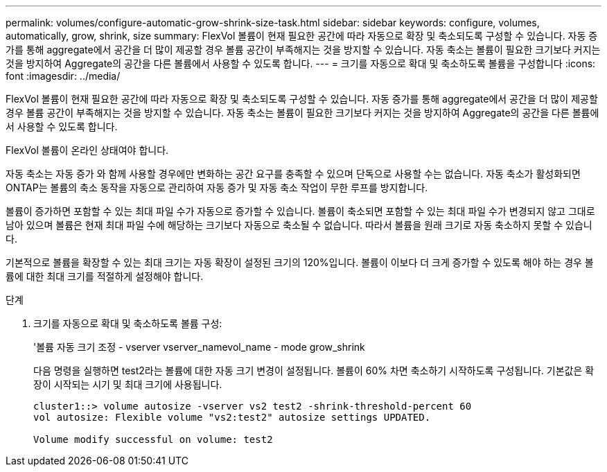 ---
permalink: volumes/configure-automatic-grow-shrink-size-task.html 
sidebar: sidebar 
keywords: configure, volumes, automatically, grow, shrink, size 
summary: FlexVol 볼륨이 현재 필요한 공간에 따라 자동으로 확장 및 축소되도록 구성할 수 있습니다. 자동 증가를 통해 aggregate에서 공간을 더 많이 제공할 경우 볼륨 공간이 부족해지는 것을 방지할 수 있습니다. 자동 축소는 볼륨이 필요한 크기보다 커지는 것을 방지하여 Aggregate의 공간을 다른 볼륨에서 사용할 수 있도록 합니다. 
---
= 크기를 자동으로 확대 및 축소하도록 볼륨을 구성합니다
:icons: font
:imagesdir: ../media/


[role="lead"]
FlexVol 볼륨이 현재 필요한 공간에 따라 자동으로 확장 및 축소되도록 구성할 수 있습니다. 자동 증가를 통해 aggregate에서 공간을 더 많이 제공할 경우 볼륨 공간이 부족해지는 것을 방지할 수 있습니다. 자동 축소는 볼륨이 필요한 크기보다 커지는 것을 방지하여 Aggregate의 공간을 다른 볼륨에서 사용할 수 있도록 합니다.

FlexVol 볼륨이 온라인 상태여야 합니다.

자동 축소는 자동 증가 와 함께 사용할 경우에만 변화하는 공간 요구를 충족할 수 있으며 단독으로 사용할 수는 없습니다. 자동 축소가 활성화되면 ONTAP는 볼륨의 축소 동작을 자동으로 관리하여 자동 증가 및 자동 축소 작업이 무한 루프를 방지합니다.

볼륨이 증가하면 포함할 수 있는 최대 파일 수가 자동으로 증가할 수 있습니다. 볼륨이 축소되면 포함할 수 있는 최대 파일 수가 변경되지 않고 그대로 남아 있으며 볼륨은 현재 최대 파일 수에 해당하는 크기보다 자동으로 축소될 수 없습니다. 따라서 볼륨을 원래 크기로 자동 축소하지 못할 수 있습니다.

기본적으로 볼륨을 확장할 수 있는 최대 크기는 자동 확장이 설정된 크기의 120%입니다. 볼륨이 이보다 더 크게 증가할 수 있도록 해야 하는 경우 볼륨에 대한 최대 크기를 적절하게 설정해야 합니다.

.단계
. 크기를 자동으로 확대 및 축소하도록 볼륨 구성:
+
'볼륨 자동 크기 조정 - vserver vserver_namevol_name - mode grow_shrink

+
다음 명령을 실행하면 test2라는 볼륨에 대한 자동 크기 변경이 설정됩니다. 볼륨이 60% 차면 축소하기 시작하도록 구성됩니다. 기본값은 확장이 시작되는 시기 및 최대 크기에 사용됩니다.

+
[listing]
----
cluster1::> volume autosize -vserver vs2 test2 -shrink-threshold-percent 60
vol autosize: Flexible volume "vs2:test2" autosize settings UPDATED.

Volume modify successful on volume: test2
----

